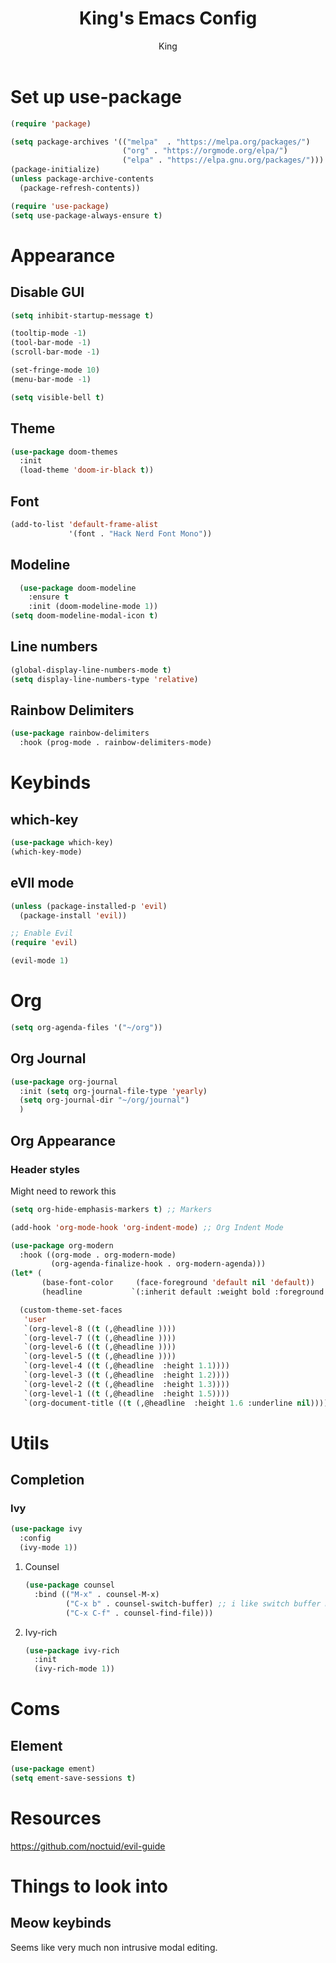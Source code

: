 #+TITLE: King's Emacs Config
#+AUTHOR: King


* Set up use-package
#+begin_src emacs-lisp
  (require 'package)

  (setq package-archives '(("melpa"  . "https://melpa.org/packages/")
                           ("org" . "https://orgmode.org/elpa/")
                           ("elpa" . "https://elpa.gnu.org/packages/")))
  (package-initialize)
  (unless package-archive-contents
    (package-refresh-contents))

  (require 'use-package)
  (setq use-package-always-ensure t)
#+end_src
* Appearance
** Disable GUI
#+begin_src emacs-lisp
  (setq inhibit-startup-message t)

  (tooltip-mode -1)
  (tool-bar-mode -1)
  (scroll-bar-mode -1)

  (set-fringe-mode 10)
  (menu-bar-mode -1)

  (setq visible-bell t)
#+end_src
** Theme
#+begin_src emacs-lisp
  (use-package doom-themes
    :init
    (load-theme 'doom-ir-black t))
#+end_src
** Font
#+begin_src emacs-lisp
  (add-to-list 'default-frame-alist
               '(font . "Hack Nerd Font Mono"))
#+end_src
** Modeline
#+begin_src emacs-lisp
    (use-package doom-modeline
      :ensure t
      :init (doom-modeline-mode 1))
  (setq doom-modeline-modal-icon t)
#+end_src
** Line numbers
#+begin_src emacs-lisp
  (global-display-line-numbers-mode t)
  (setq display-line-numbers-type 'relative)
#+end_src
** Rainbow Delimiters
#+begin_src emacs-lisp
  (use-package rainbow-delimiters
    :hook (prog-mode . rainbow-delimiters-mode)
#+end_src
* Keybinds
** which-key
#+begin_src emacs-lisp
  (use-package which-key)
  (which-key-mode)
#+end_src
** eVIl mode
#+begin_src emacs-lisp
  (unless (package-installed-p 'evil)
    (package-install 'evil))

  ;; Enable Evil
  (require 'evil)
  
  (evil-mode 1)
#+end_src
* Org
#+begin_src emacs-lisp
  (setq org-agenda-files '("~/org"))
#+end_src
** Org Journal

#+begin_src emacs-lisp
  (use-package org-journal
    :init (setq org-journal-file-type 'yearly)
    (setq org-journal-dir "~/org/journal")
    )
  
#+end_src
** Org Appearance
*** Header styles
Might need to rework this
#+begin_src emacs-lisp
  (setq org-hide-emphasis-markers t) ;; Markers
  
  (add-hook 'org-mode-hook 'org-indent-mode) ;; Org Indent Mode

  (use-package org-modern
    :hook ((org-mode . org-modern-mode)
           (org-agenda-finalize-hook . org-modern-agenda)))
  (let* (
         (base-font-color     (face-foreground 'default nil 'default))
         (headline           `(:inherit default :weight bold :foreground ,base-font-color)))

    (custom-theme-set-faces
     'user
     `(org-level-8 ((t (,@headline ))))
     `(org-level-7 ((t (,@headline ))))
     `(org-level-6 ((t (,@headline ))))
     `(org-level-5 ((t (,@headline ))))
     `(org-level-4 ((t (,@headline  :height 1.1))))
     `(org-level-3 ((t (,@headline  :height 1.2))))
     `(org-level-2 ((t (,@headline  :height 1.3))))
     `(org-level-1 ((t (,@headline  :height 1.5))))
     `(org-document-title ((t (,@headline  :height 1.6 :underline nil))))))
#+end_src
** 
* Utils
** Completion
*** Ivy
#+begin_src emacs-lisp
  (use-package ivy
    :config
    (ivy-mode 1))
#+end_src
**** Counsel
#+begin_src emacs-lisp
  (use-package counsel
    :bind (("M-x" . counsel-M-x)
           ("C-x b" . counsel-switch-buffer) ;; i like switch buffer more
           ("C-x C-f" . counsel-find-file)))
#+end_src
**** Ivy-rich
#+begin_src emacs-lisp
  (use-package ivy-rich
    :init
    (ivy-rich-mode 1))
#+end_src
* Coms
** Element
#+begin_src emacs-lisp
  (use-package ement)
  (setq ement-save-sessions t)
#+end_src
* Resources
[[https://github.com/noctuid/evil-guide]]
* Things to look into
** Meow keybinds
Seems like very much non intrusive modal editing.

